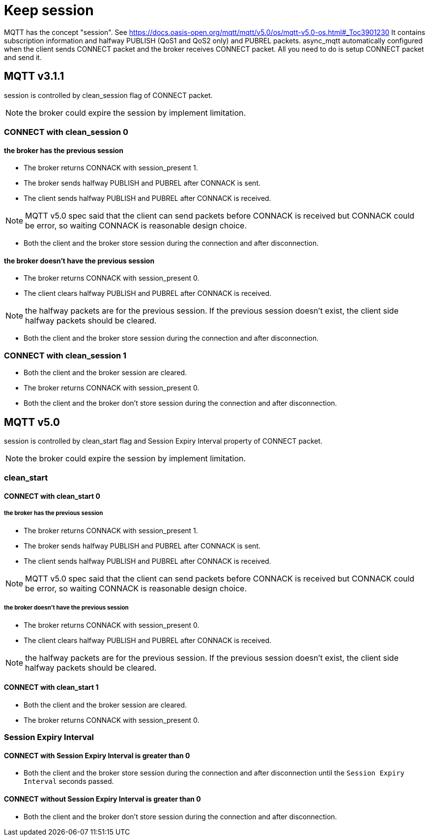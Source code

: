 :am-version: latest
:source-highlighter: rouge
:rouge-style: base16.monokai

ifdef::env-github[:am-base-path: ../../main]
ifndef::env-github[:am-base-path: ../..]
ifdef::env-github[:api-base: link:https://redboltz.github.io/async_mqtt/doc/{am-version}/html]
ifndef::env-github[:api-base: link:../api]

= Keep session

MQTT has the concept "session". See https://docs.oasis-open.org/mqtt/mqtt/v5.0/os/mqtt-v5.0-os.html#_Toc3901230
It contains subscription information and halfway PUBLISH (QoS1 and QoS2 only) and PUBREL packets.
async_mqtt automatically configured when the client sends CONNECT packet and the broker receives CONNECT packet. All you need to do is setup CONNECT packet and send it.

== MQTT v3.1.1

session is controlled by clean_session flag of CONNECT packet.

NOTE: the broker could expire the session by implement limitation.

=== CONNECT with clean_session 0

==== the broker has the previous session

* The broker returns CONNACK with session_present 1.
* The broker sends halfway PUBLISH and PUBREL after CONNACK is sent.
* The client sends halfway PUBLISH and PUBREL after CONNACK is received.

NOTE: MQTT v5.0 spec said that the client can send packets before CONNACK is received but CONNACK could be error, so waiting CONNACK is reasonable design choice.

* Both the client and the broker store session during the connection and after disconnection.

==== the broker doesn't have the previous session

* The broker returns CONNACK with session_present 0.
* The client clears halfway PUBLISH and PUBREL after CONNACK is received.

NOTE: the halfway packets are for the previous session. If the previous session doesn't exist, the client side halfway packets should be cleared.

* Both the client and the broker store session during the connection and after disconnection.

=== CONNECT with clean_session 1

* Both the client and the broker session are cleared.
* The broker returns CONNACK with session_present 0.
* Both the client and the broker don't store session during the connection and after disconnection.

== MQTT v5.0

session is controlled by clean_start flag and Session Expiry Interval property of CONNECT packet.

NOTE: the broker could expire the session by implement limitation.

=== clean_start

==== CONNECT with clean_start 0

===== the broker has the previous session

* The broker returns CONNACK with session_present 1.
* The broker sends halfway PUBLISH and PUBREL after CONNACK is sent.
* The client sends halfway PUBLISH and PUBREL after CONNACK is received.

NOTE: MQTT v5.0 spec said that the client can send packets before CONNACK is received but CONNACK could be error, so waiting CONNACK is reasonable design choice.

===== the broker doesn't have the previous session

* The broker returns CONNACK with session_present 0.
* The client clears halfway PUBLISH and PUBREL after CONNACK is received.

NOTE: the halfway packets are for the previous session. If the previous session doesn't exist, the client side halfway packets should be cleared.

==== CONNECT with clean_start 1

* Both the client and the broker session are cleared.
* The broker returns CONNACK with session_present 0.

=== Session Expiry Interval

==== CONNECT with Session Expiry Interval is greater than 0

* Both the client and the broker store session during the connection and after disconnection until the `Session Expiry Interval` seconds passed.

==== CONNECT without Session Expiry Interval is greater than 0

* Both the client and the broker don't store session during the connection and after disconnection.
